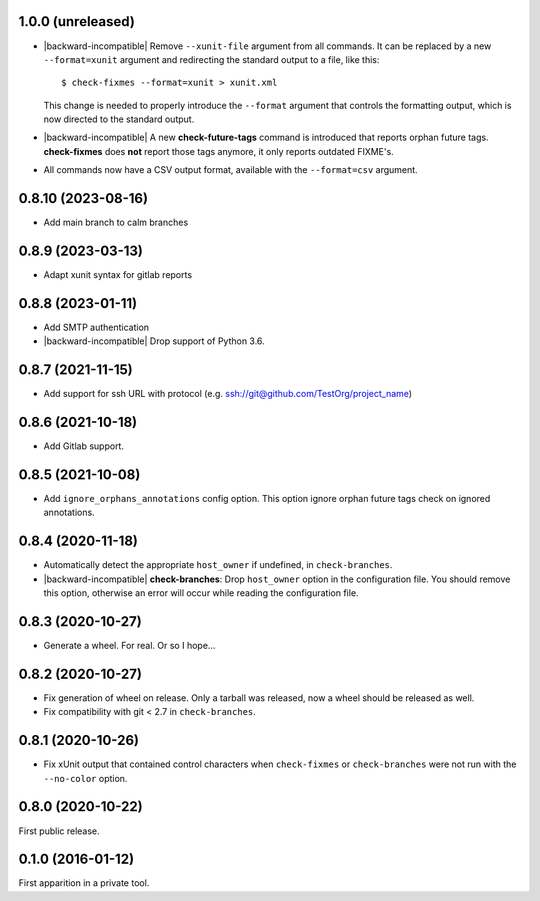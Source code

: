 1.0.0 (unreleased)
------------------

- |backward-incompatible| Remove ``--xunit-file`` argument from all
  commands. It can be replaced by a new ``--format=xunit`` argument
  and redirecting the standard output to a file, like this::

      $ check-fixmes --format=xunit > xunit.xml

  This change is needed to properly introduce the ``--format``
  argument that controls the formatting output, which is now directed
  to the standard output.

- |backward-incompatible| A new **check-future-tags** command is
  introduced that reports orphan future tags. **check-fixmes** does
  **not** report those tags anymore, it only reports outdated FIXME's.

- All commands now have a CSV output format, available with the
  ``--format=csv`` argument.


0.8.10 (2023-08-16)
-------------------

- Add main branch to calm branches


0.8.9 (2023-03-13)
------------------

- Adapt xunit syntax for gitlab reports


0.8.8 (2023-01-11)
------------------

- Add SMTP authentication
- |backward-incompatible| Drop support of Python 3.6.


0.8.7 (2021-11-15)
------------------

- Add support for ssh URL with protocol (e.g. ssh://git@github.com/TestOrg/project_name)


0.8.6 (2021-10-18)
------------------

- Add Gitlab support.


0.8.5 (2021-10-08)
------------------

- Add ``ignore_orphans_annotations`` config option.
  This option ignore orphan future tags check on ignored annotations.


0.8.4 (2020-11-18)
------------------

- Automatically detect the appropriate ``host_owner`` if undefined, in
  ``check-branches``.
- |backward-incompatible| **check-branches**: Drop ``host_owner`` option in the configuration file. You should remove
  this option, otherwise an error will occur while reading the configuration file.


0.8.3 (2020-10-27)
------------------

- Generate a wheel. For real. Or so I hope...


0.8.2 (2020-10-27)
------------------

- Fix generation of wheel on release. Only a tarball was released, now
  a wheel should be released as well.

- Fix compatibility with git < 2.7 in ``check-branches``.


0.8.1 (2020-10-26)
------------------

- Fix xUnit output that contained control characters when
  ``check-fixmes`` or ``check-branches`` were not run with the
  ``--no-color`` option.


0.8.0 (2020-10-22)
------------------

First public release.


0.1.0 (2016-01-12)
------------------

First apparition in a private tool.


.. role:: raw-html(raw)
.. |backward-incompatible| raw:: html

    <span style="background-color: #ffffbc; padding: 0.3em; font-weight: bold;">backward incompatible</span>
